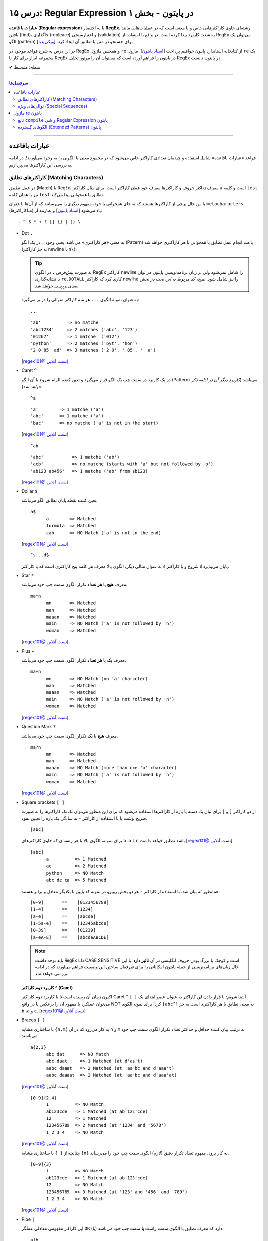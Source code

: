 .. role:: emoji-size

.. meta::
   :description: کتاب آموزش زبان برنامه نویسی پایتون به فارسی، آموزش ماژول re در پایتون، عبارات باقاعده در پایتون، Regular expression در پایتون، regex در پایتون
   :keywords:  آموزش, آموزش پایتون, آموزش برنامه نویسی, پایتون, تابع, کتابخانه, پایتون, re


درس ۱۵: Regular Expression در پایتون - بخش ۱
============================================================================

**عبارات با قاعده** (**Regular expression**) یا به اختصار **RegEx**، رشته‌ای حاوی کاراکترهایی خاص و با معنی است که در عملیات‌هایی مانند یافتن (find)، جاگذاری (repleace) و اعتبارسنجی (validation) به شدت کاربرد پیدا کرده است. در واقع با استفاده از RegEx می‌توان یک الگو (pattern) برای جستجو در متن یا تطابق آن ایجاد کرد.  [`ویکی‌پدیا <https://en.wikipedia.org/wiki/Regular_expression>`__]

در این درس به شرح قواعد موجود در RegEx و همچنین ماژول ``re`` از کتابخانه استاندارد پایتون خواهیم پرداخت [`اسناد پایتون <https://docs.python.org/3/library/re.html>`__]. ماژول ``re`` یک مجموعه ابزار برای کار با RegEx در پایتون را فراهم آورده است که می‌توان آن را موتور تحلیل RegEx در پایتون دانست.





:emoji-size:`✔` سطح: متوسط

----


.. contents:: سرفصل‌ها
    :depth: 2

----

عبارات باقاعده
-----------------

قواعد «عبارات باقاعده» شامل استفاده و چیدمان تعدادی کاراکتر خاص می‌شود که در مجموع معنی یا الگویی را به وجود می‌آورند!. در ادامه به بررسی این کاراکترها می‌پردازیم.


کاراکترهای تطابق (Matching Characters)
~~~~~~~~~~~~~~~~~~~~~~~~~~~~~~~~~~~~~~~~~~~~~~

در عمل تطبیق (Match) با RegEx، اکثر حروف و کاراکتر‌ها معرف خود همان کاراکتر است. برای مثال کاراکتر ``a`` معرف ``a`` است و  کلمه ``test`` نیز با همان کلمه ``test`` تطابق یا همخوانی پیدا می‌کند. 


با این حال برخی از کاراکترها هستند که به جای همخوانی با خود، مفهوم دیگری را می‌رسانند که از آن‌ها با عنوان ``metacharacters`` (متاکاراکترها) یاد می‌شود [`اسناد پایتون <https://docs.python.org/3/howto/regex.html#matching-characters>`__] و عبارتند از::

  . ^ $ * + ? [] {} | () \


* Dot ``.``

  به معنی «هر کاراکتری» می‌باشد. یعنی وجود ``.`` در یک الگو (Pattern) باعث انجام عمل تطابق یا همخوانی با هر کاراکتری خواهد شد (به جز کاراکتر newline یا ``n\``).

  .. tip::
      به صورت پیش‌فرض ``.`` در الگوی RegEx کاراکتر newline را شامل نمی‌شود ولی در زبان برنامه‌نویسی پایتون می‌توان با نشانه‌گذاری ``re.DOTALL`` کاری کرد که کاراکتر newline را نیز شامل شود. *نمونه کد مربوط به این بحث در بخش بعدی بررسی خواهد شد.*

  به عنوان نمونه الگوی ``...`` هر سه کاراکتر متوالی را در بر می‌گیرد::

    ...


  ::

    'ab'          => no matche
    'abc1234'     => 2 matches ('abc', '123')
    '01267'       => 1 matche  ('012')
    'python'      => 2 matches ('pyt', 'hon')
    '2 0 85  ad'  => 3 matches ('2 0', ' 85', '  a')

  [`regex101@ تست آنلاین <https://regex101.com/r/IIc4Fh/7>`__]



* Caret ``^``

  در یک کاربرد در سمت چپ یک الگو قرار می‌گیرد و تعین کننده الزام شروع با آن الگو (Pattern) می‌باشد (*کاربرد دیگر آن در ادامه ذکر خواهد شد*).


  ::

    ^a


  ::

    'a'        => 1 matche ('a')
    'abc'      => 1 matche ('a')
    'bac'      => no matche ('a' is not in the start)

  [`regex101@ تست آنلاین <https://regex101.com/r/IIc4Fh/8>`__]


  ::

    ^ab

  ::

    'abc'           => 1 matche ('ab')
    'acb'           => no matche (starts with 'a' but not followed by 'b')
    'ab123 ab456'   => 1 matche ('ab' from ab123)


  [`regex101@ تست آنلاین <https://regex101.com/r/IIc4Fh/10>`__]


* Dollar ``$``

  تعین کننده نقطه پایان تطابق الگو می‌باشد.


  ::

     a$
           a        => Matched
           formula  => Matched
           cab      => NO Match ('a' is not in the end)


  [`regex101@ تست آنلاین <https://regex101.com/r/wmx2cd/1>`__]

  ::

     ^s...d$
   
  به عنوان مثالی دیگر، الگوی بالا معرف هر کلمه پنج کاراکتری است که با کاراکتر ``s`` شروع و با کاراکتر ``d`` پایان می‌پذیرد.


* Star ``*``

  معرف **هیچ** یا **هر تعداد** تکرار الگوی سمت چپ خود می‌باشد.


  ::

     ma*n
           mn       => Matched
           man      => Matched
           maaan    => Matched
           main     => NO Match ('a' is not followed by 'n')
           woman    => Matched

  [`regex101@ تست آنلاین <https://regex101.com/r/HsZQ5b/1>`__]

* Plus ``+``

  معرف **یک** یا **هر تعداد** تکرار الگوی سمت چپ خود می‌باشد.


  ::

     ma+n
           mn       => NO Match (no 'a' character)
           man      => Matched
           maaan    => Matched
           main     => NO Match ('a' is not followed by 'n')
           woman    => Matched

  [`regex101@ تست آنلاین <https://regex101.com/r/1Y0lLa/1>`__]


* Question Mark ``?``

  معرف **هیج** یا **یک** تکرار الگوی سمت چپ خود می‌باشد.


  ::

     ma?n
           mn       => Matched
           man      => Matched
           maaan    => NO Match (more than one 'a' character)
           main     => NO Match ('a' is not followed by 'n')
           woman    => Matched

  [`regex101@ تست آنلاین <https://regex101.com/r/4opPeJ/1>`__]


* Square brackets ``[ ]``

  از دو کاراکتر ``[`` و  ``]`` برای بیان یک دسته یا بازه از کاراکترها استفاده می‌شود که برای این منظور می‌توان تک تک کاراکترها را به صورت صریح نوشت یا با استفاده از کاراکتر ``-`` به سادگی یک بازه را تعیین نمود.


  ::

     [abc]

  برای نمونه، الگوی بالا با هر رشته‌ای که حاوی کاراکتر‌های   ``b`` ،``a`` یا ``c`` باشد تطابق خواهد داشت [`regex101@ تست آنلاین <https://regex101.com/r/IIc4Fh/2>`__].


  ::

     [abc]
           a          => 1 Matched
           ac         => 2 Matched
           python     => NO Match
           abc de ca  => 5 Matched


  همانطور که بیان شد، با استفاده از کاراکتر ``-`` هر دو بخش روبرو در نمونه کد پایین با یکدیگر معادل و برابر هستند::

     [0-9]       ==    [0123456789]
     [1-4]       ==    [1234]
     [a-e]       ==    [abcde]
     [1-5a-e]    ==    [12345abcde]
     [0-39]      ==    [01239]
     [a-eA-E]    ==    [abcdeABCDE]


  .. note::
      باید توجه داشت RegEx ذاتا CASE SENSITIVE است و کوچک یا بزرگ بودن حروف انگلیسی در آن **تاثیر دارد**. با این حال زبان‌های برنامه‌نویسی از جمله پایتون امکاناتی را برای غیرفعال ساختن این وضعیت فراهم می‌آورند که در ادامه بررسی خواهد شد.


  **کاربرد دوم کاراکتر  ^ (Caret)**

  اکنون زمان آن رسیده است تا با کاربرد دوم کاراکتر Caret ``^`` آشنا شویم: با قرار دادن این کاراکتر به عنوان عضو ابتدای یک ``[ ]`` می‌توان عملکرد یا مفهوم آن را برعکس‌ یا در واقع NOT کرد! برای نمونه الگوی ``[abc^]`` به معنی تطابق با هر کاراکتری است به جز ``b`` ،``a`` و ``c``. [`regex101@ تست آنلاین <https://regex101.com/r/IIc4Fh/3>`__]



* Braces ``{ }``

  با ساختاری مشابه ``{n,m}`` به کار می‌رود که در آن ``n`` و ``m`` به ترتیب بیان کننده حداقل و حداکثر تعداد تکرار الگوی سمت چپ خود می‌باشند.


  ::

     a{2,3}
           abc dat      => NO Match
           abc daat     => 1 Matched (at d'aa't)
           aabc daaat   => 2 Matched (at 'aa'bc and d'aaa't)
           aabc daaaat  => 2 Matched (at 'aa'bc and d'aaa'at)


  [`regex101@ تست آنلاین <https://regex101.com/r/IIc4Fh/4>`__]

  ::

     [0-9]{2,4}
           1          => NO Match
           ab123cde   => 1 Matched (at ab'123'cde)
           12         => 1 Matched
           123456789  => 2 Matched (at '1234' and '5678')
           1 2 3 4    => NO Match


  [`regex101@ تست آنلاین <https://regex101.com/r/IIc4Fh/5>`__]


  چنانچه از ``{ }`` با ساختاری مشابه ``{n}`` به کار برود، مفهوم تعداد تکرار دقیق (لازم) الگوی سمت چپ خود را می‌رساند.


  ::

     [0-9]{3}
           1          => NO Match
           ab123cde   => 1 Matched (at ab'123'cde)
           12         => NO Match
           123456789  => 3 Matched (at '123' and '456' and '789')
           1 2 3 4    => NO Match

  [`regex101@ تست آنلاین <https://regex101.com/r/IIc4Fh/13>`__]



* Pipe ``|``

  این کاراکتر مفهومی معادلی عملگر ``OR`` (یا) دارد که معرف تطابق با الگوی سمت راست **یا** سمت چپ خود می‌باشد.


  ::

     a|b
           cde      => NO Match
           ade      => 1 Matched (at 'a'de)
           acdbea   => 3 Matched (at 'a'cd'b'e'a')

  [`regex101@ تست آنلاین <https://regex101.com/r/IIc4Fh/6>`__]



* Parentheses ``()``

  برای گروه‌بندی الگوها از پرانتز استفاده می‌شود یعنی می‌توان الگویی را با استفاده از یک یا چند زیرالگو (sub-patterns) ایجاد کرد.


  ::

     (a|b|c)xz

           ab xz      => NO Match
           abxz       => 1 Matched (at a'bxz')
           axz cabxz  => 2 Matched (at 'axz'bc ca'bxz')


  این الگو تمامی حروفی که شامل یکی از کاراکترهای ``a`` یا ``b`` یا ``c`` بوده و در ادامه ``xz`` باشد را تطبیق می‌دهد.

  [`regex101@ تست آنلاین <https://regex101.com/r/IIc4Fh/11>`__]




* Backslash ``\``

  از این کاراکتر برای بی‌اثر کردن مفهوم هر یک از metacharacters در الگو استفاده می‌شود. برای نمونه قرار گرفتن  ``*\`` در یک الگو، تنها خود کاراکتر ``*`` را تطبیق می‌دهد و به عبارتی دیگر کاراکتر ``*`` در این جا مفهوم الگویی خود (تکرار الگو سمت چپ) را از دست داده است.


  ::

     [0-9]\.[0-9]{2}

           3        => NO Match
           3.55     => 1 Matched (at '3.55')
           5.2      => NO Match
           7.37520  => 1 Matched (at '7.37')
           506.035  => 1 Matched (at '6.03')

  [`regex101@ تست آنلاین <https://regex101.com/r/IIc4Fh/12>`__]



توالی‌های ویژه (Special Sequences)
~~~~~~~~~~~~~~~~~~~~~~~~~~~~~~~~~~~~~

در بحث عبارات باقاعده هنگامی که کاراکتر ``\`` به همراه یک کاراکتر مشخص (به شرح زیر) آورده شود، Special sequence خوانده می‌شود. Special sequences برای سهولت در نوشتن الگوها کاربرد دارند که برخی از پر کاربردترین آن‌ها عبارتند از::

  \A \b \B \d \D \s \S \w \W \Z




* ``A\``

  برای تعین شروع یک متن به کار می‌رود. برای نمونه، الگوی ``AThe\`` تمام رشته‌هایی که با ``The`` شروع شوند را تطبیق می‌دهد (یادآوری: در بحث RegEx، کوچک یا بزرگ بودن حروف دارای اهمیت است).

  ::

     \AThe

           The Rain        => Match
           In The Rain     => NO Match

  [`regex101@ تست آنلاین <https://regex101.com/r/IIc4Fh/14>`__]


  .. note::
      تفاوت ``A\`` و کاربرد یکم ``^``: در متن‌های چند سطری مشاهده می‌شود به گونه‌ای که  ``A\`` به ابتدای کل آن متن و ``^`` به ابتدای هر سطر از متن اشاره می‌کنند.




* ``b\``

  بر حسب موقعیت قرار گرفتن، شروع یا پایان یک **کلمه** را مشخص می‌کند. 

  ::

     \bunder

           understand        => Match
           underworld        => Match
           Underworld        => NO Match
           TheUnderworld     => NO Match

  [`regex101@ تست آنلاین <https://regex101.com/r/IIc4Fh/16>`__]



  ::

     ing\b

           Driving        => Match
           Spring         => Match
           spring_day     => NO Match

  [`regex101@ تست آنلاین <https://regex101.com/r/IIc4Fh/17>`__]


* ``B\``

  برعکس ``b\``، بر حسب موقعیت قرار گرفتن، شروع یا پایان **نیافتن** یک **کلمه** را مشخص می‌کند. یعنی کلماتی را تطبیق می‌دهد که با کاراکتر یا کارکترهایی مشخصی شروع یا پایان نیافته باشند.

  ::

     \Bunder

           understand        => NO Match
           underworld        => NO Match
           Underworld        => NO Match
           Thunderbird       => Match

  [`regex101@ تست آنلاین <https://regex101.com/r/IIc4Fh/18>`__]


  ::

     ball\B

           Football        => NO Match
           Footballist     => Match

  [`regex101@ تست آنلاین <https://regex101.com/r/IIc4Fh/19>`__]


* ``d\``

  معادل ``[9-0]``

  ::

     \d{3,5}

           1                     => NO Match
           123                   => 1 Matched (at '123')
           123456                => 1 Matched (at '12345')
           1237 Main Street,     => 1 Matched (at '1237')

  [`regex101@ تست آنلاین <https://regex101.com/r/IIc4Fh/20>`__]



* ``D\``

  برعکس ``d\`` - معادل ``[9-0^]``، یعنی تمامی کاراکترهای غیر عددی را تطبیق می‌دهد.

  ::

     \D{3,5}

           1                     => NO Match
           123                   => NO Match
           123456                => NO Match
           1237 Main Street,     => 3 Matched (at ' Main', ' Stre', 'et,')

  [`regex101@ تست آنلاین <https://regex101.com/r/IIc4Fh/21>`__]


* ``s\``

  معادل ``[t\n\r\f\v\ ]``، به معنی عمل تطبیق با کاراکتر فضای خالی است.

  ::

     \s

           1237 Main Street,     => 2 Matched (2 spaces)

  [`regex101@ تست آنلاین <https://regex101.com/r/IIc4Fh/23>`__]




  البته باید توجه داشته که منظور از کاراکترهای ``t \n \r \f \v\`` همان Escape character هستند [`ویکی‌پدیا <https://en.wikipedia.org/wiki/Escape_character>`__].

  ::

      \n ---> new line
      \r ---> carriage return
      \t ---> tab
      \v ---> vertical tab
      \f ---> form feed






* ``S\``

  برعکس ``s\`` - معادل ``[t\n\r\f\v\ ^]``، به معنی عمل تطبیق با هر کاراکتری غیر از فضای خالی است.

  ::

     \S{2,5}

           1237 Main Street,     => 4 Matched (at '1237', 'Main', 'Stree', 't,')

  [`regex101@ تست آنلاین <https://regex101.com/r/IIc4Fh/24>`__]


* ``w\``

  معادل ``[_a-zA-Z0-9]``، به معنی عمل تطبیق با کاراکترهای الفبایی و عددی (زبان انگلیسی) به همراه کاراکتر ``_`` یا underscore.

  ::

     \w{2,5}

           1237 Main Street,     => 3 Matched (at '1237', 'Main', 'Stree')

  [`regex101@ تست آنلاین <https://regex101.com/r/IIc4Fh/25>`__]


* ``W\``

  برعکس ``w\`` - معادل ``[_a-zA-Z0-9^]``، به معنی عمل تطبیق با کاراکتری به غیر از کاراکترهای الفبایی و عددی (زبان انگلیسی) به همراه کاراکتر ``_`` یا underscore.

  ::

     \W

           1237 Main Street,     => 3 Matched (2 spaces and ',')

  [`regex101@ تست آنلاین <https://regex101.com/r/IIc4Fh/26>`__]




* ``Z\``

  برای تعین پایان یک متن به کار می‌رود. برای نمونه، الگوی ``Rain\Z`` تمام رشته‌هایی که با ``Rain`` پایان یابند را تطبیق می‌دهد (یادآوری: در بحث RegEx، کوچک یا بزرگ بودن حروف دارای اهمیت است).

  ::

     Rain\Z

           The Rain     => Match

  [`regex101@ تست آنلاین <https://regex101.com/r/GKdjqw/1>`__]  [`regex101@ تست آنلاین <https://regex101.com/r/a9KkLb/1>`__]


  .. note::
      تفاوت ``Z\`` و ``$``: در متن‌های چند سطری مشاهده می‌شود به گونه‌ای که  ``Z\`` به انتهای کل آن متن و ``$`` به انتهای هر سطر از متن اشاره می‌کنند.





ماژول re پایتون
-----------------

آنچه از عبارات باقاعده تاکنون آشنا شدیم تنها شامل تعدادی تعاریف و قواعد بودند که برای استفاده و به کار بردن آنها در زبان‌های برنامه‌نویسی نیاز به ابزارهایی می‌باشد. همچنین باید توجه داشت انجام تمامی امور مربوط به پردازش متن را نباید از عبارات باقاعده انتظار داشت چرا که این قواعد هم محدودیت‌های خاص خود را دارد و در مواردی ممکن است الگوی ایجاد شده چنان پیچیده گردد که از خوانایی برنامه کاسته شود.

در زبان برنامه‌نویسی پایتون از طریق ماژول ``re`` از کتابخانه استاندارد آن، ثابت‌ها (constants) و توابع (functions) کاربردی بسیاری در زمینه عبارت باقاعده فراهم آورده شده است. در ادامه نگاهی کوتاه به این ماژول خواهیم داشت و شرح کامل توابع کاربردی آن به درس بعدی سپرده خواهد شد.


تابع ``compile`` و شی Regular Expression پایتون
~~~~~~~~~~~~~~~~~~~~~~~~~~~~~~~~~~~~~~~~~~~~~~~~~~~~~~~

``re.compile(pattern, flags=0)``

تابع ``compile`` یک الگوی RegEx را کامپایل و یک شی RegEx پایتونی [`اسناد پایتون <https://docs.python.org/3/library/re.html#regular-expression-objects>`__] برمی‌گرداند. [`اسناد پایتون <https://docs.python.org/3/library/re.html#re.compile>`__]

این تابع دو پارامتر دارد: ``pattern`` که معرف الگو RegEx مورد نظر می‌باشد و ``flags`` که با توجه به داشتن مقدار پیش‌فرض ``0``، ارسال آن اختیاری است.

پیش از ادامه با این تابع، بهتر است با مقادیر مجاز برای پارامتر ``flags`` آشنا شویم، چرا که این پارامتر اختیاری در توابع دیگری از ماژول ``re`` نیز مورد استفاده قرار گرفته است. در واقع با استفاده از این پارامتر می‌توان چگونگی پردازش الگو را دستخوش تغییراتی ساخت که گاهی ممکن است بسیار کارگشا باشند.  [`اسناد پایتون <https://docs.python.org/3/howto/regex.html#compilation-flags>`__]:


      * ``re.I`` یا ``re.IGNORECASE``

       نادیده گرفتن حروف کوچک یا بزرگ - یعنی صرف نظر از اینکه در الگوی مورد نظر از کاراکتر بزرگ استفاده شده باشد یا کوچک، عمل انطباق با آن کاراکتر صورت پذیرد. [`اسناد پایتون <https://docs.python.org/3/library/re.html#re.IGNORECASE>`__]
 


      * ``re.M`` یا ``re.MULTILINE``

       سطرها در نظر گرفته شوند - در حالت عادی کاراکترهای تطابق ``^`` و ``$`` در الگو RegEx مشخص کننده ابتدا و انتهای یک رشته یا متن می‌باشند. فارغ از اینکه متن مورد نظر می‌تواند شامل چندین سطر باشد عمل تطابق با کل متن به انجام می‌رسد. اما با استفاده از این flag می‌توان مفهوم سطر را نیز پر رنگ کرد، به این صورت که: کاراکتر ``^`` مشخص کننده ابتدای هر سطر و کاراکتر ``$`` نیز مشخص کننده انتهای هر سطر خواهد بود. [`اسناد پایتون <https://docs.python.org/3/library/re.html#re.MULTILINE>`__]



      * ``re.S`` یا ``re.DOTALL``

       کاراکتر ``.`` شامل تمامی کاراکترها باشد - در حالت عادی این کاراکتر عمل تطابق با کاراکتر سطر جدید ``n\`` را شامل نمی‌شود که با استفاده از این flag این ویژگی به الگو اضافه می‌گردد. [`اسناد پایتون <https://docs.python.org/3/library/re.html#re.DOTALL>`__]
 



      * ``re.X`` یا ``re.VERBOSE``

       الگو حاوی توضیح (Comment) است - با استفاده از این flag می‌توان توضیح را به الگو اضافه کرد که نقش زیادی در بالا بردن خوانایی و درک الگو ایجاد می‌کند. [`اسناد پایتون <https://docs.python.org/3/library/re.html#re.VERBOSE>`__]
 


      .. tip::
             می‌توان با استفاده از کاراکتر ``|`` در زمان ارسال آرگومان به flags، همزمان چندین مقدار را تنظیم نمود. به مانند: ``re.compile(pattern, re.I | re.M)``


             پارامتر flags می‌تواند مقادیر دیگری نیز بپذیرد که برای مطالعه بیشتر می‌توانید به مستندات پایتون مراجعه نمایید.


به تابع ``compile`` برمی‌گردیم::


    >>> # Python 3.x
    >>> 
    >>> import re
    >>> 
    >>> pattern = re.compile("^<html>", re.I)
    >>> 
    >>> type(pattern)
    <class 're.Pattern'>
    >>> 
    >>> print(pattern)
    re.compile('^<html>', re.IGNORECASE)


:: 

          >>> # Python 2.x
          >>> 
          >>> import re
          >>> 
          >>> pattern = re.compile("^<html>", re.I)
          >>> 
          >>> type(pattern)s
          <type '_sre.SRE_Pattern'>
          >>> 
          >>> print pattern
          <_sre.SRE_Pattern object at 0x7f22cf27ac00>


کاربرد تابع ``compile`` زمانی است که می‌خواهیم از یک الگو مشخص چندین بار در طول اجرای یک ماژول استفاده نماییم. در ادامه با توابع دیگری از ماژول ``re`` آشنا خواهیم شد؛ این توابع پیش از انجام وظیفه مربوط به خود، به صورت ضمنی الگو را به شی ``re.Pattern`` یا ``sre.SRE_Pattern_`` (در پایتون 2x) کامپایل می‌کنند که به این صورت می‌توان کارایی برنامه را با یک بار ``compile`` افزایش دهیم. البته باید اشاره کرد که مفسر پایتون به صورت خودکار نمونه کامپایل شده چند الگو آخر مورد استفاده را Cache می‌کند، بنابراین چنانچه در برنامه‌ خود از تعداد اندکی الگو استفاده می‌کنید، می‌توانید در این زمینه نگران کارایی نباشید.

یادآوری شود که با استفاده از تابع ``dir`` می‌توانیم متدها و صفت‌های شی الگو را مشاهده نماییم::

      >>> dir(pattern)  #  Python 3.x
      ['__class__', '__copy__', '__deepcopy__', '__delattr__', '__dir__', '__doc__', '__eq__', '__format__', '__ge__', '__getattribute__', '__gt__', '__hash__', '__init__', '__init_subclass__', '__le__', '__lt__', '__ne__', '__new__', '__reduce__', '__reduce_ex__', '__repr__', '__setattr__', '__sizeof__', '__str__', '__subclasshook__', 'findall', 'finditer', 'flags', 'fullmatch', 'groupindex', 'groups', 'match', 'pattern', 'scanner', 'search', 'split', 'sub', 'subn']
      >>> 


      
الگوهای گسترده (Extended Patterns) پایتون
~~~~~~~~~~~~~~~~~~~~~~~~~~~~~~~~~~~~~~~~~~~~~~~~

در اینجا به عنوان بخش پایانی این درس به بحث پیرامون چگونگی ایجاد ساختار الگو در RegEx پایتون برمی‌گردیم و به معرفی ساختار‌های کاربردی دیگری که توسط این زبان پشتیبانی می‌شود می‌پردازیم.

علاوه بر قواعد مورد بحث در دو بخش ابتدایی این درس، الگو (pattern) در RegEx پایتون می‌تواند شامل ساختارهایی باشد که با یک ``؟)`` شروع و با یک  ``(`` پایان می‌یابند - مانند:‌ ``( ?)``. این نوع ساختار از زبان پرل (Perl) الگوبرداری شده است. در این نوع ساختارها نخستین کاراکتر بعد از ``؟`` چگونگی عملکرد آن ساختار در الگو را مطرح می‌کند. توجه داشته باشید که با وجود پرانتز در این ساختارها، جز در یک مورد - هیچ‌کدام از آن‌ها معنی گروهبندی را نمی‌دهند و پرانتز در اینجا صرفا مشخص کننده یک فرمان خاص یا محدوده اثر ساختار می‌باشد. این ساختارها عبارتند از:

* ``(aiLmsux?)``

  این ساختار کمک می‌کند که بتوانیم یک یا چند مقدار از پارامتر flags را که پیش‌تر با آن آشنا شدیم (مانند ``re.M`` که در اینجا معادل ``(m?)`` است) را از طریق متن الگو اثر دهیم و نه با ارسال پارامتر - باید توجه داشته باشید که برخلاف زبان پرل نمی‌توان این ساختار را در پایتون به صورت حوزه‌ای و محدود استفاده کرد بلکه همانند ارسال پارامتر، این فرامین به صورت کلی در الگو اثرگذاری خواهند داشت::

     (?i)PYTHON PROGRAMING

           The Python Programing Language    => 1 Matched ('Python Programing')

  در نمونه کد بالا، وجود ساختار ``(i?)`` باعث نادیده گرفتن حروف کوچک یا بزرگ شده است - همانند ارسال پارامتر ``re.I`` [`regex101@ تست آنلاین <https://regex101.com/r/tuTqQ9/1>`__]

  ::

      'a' == re.A (ASCII-only matching)
      'i' == re.I (ignore case)
      'L' == re.L (locale dependent)
      'm' == re.M (multi-line)
      's' == re.S (dot matches all)
      'u' == re.U (Unicode matching)
      'x' == re.X (verbose)

  به ضعف این ساختار در محدودسازی در یک حوزه از الگو اشاره شد، از **پایتون نسخه 3.6** به بعد می‌توان از ساختار منعطف‌تر زیر استفاده کرد.

* ``(...:aiLmsux-imsx?)``

  از **پایتون نسخه 3.6** به بعد می‌توان از این ساختار استفاده کرد. با استفاده از این ساختار می‌توان اثربخشی حضور پارامترهای flags را محدود به ناحیه خاصی از الگو کرد به این صورت که این بخش از الگو می‌بایست بعد از کاراکتر ``:`` موجود در ساختار قرار بگیرد::

     ^The (?i:PYTHON PROGRAMMING) Language$

  مطابق الگو بالا، مهم نیست بخش ``PYTHON PROGRAMMING`` در متن مورد نظر ما با چه ترتیبی از کوچک یا بزرگ بودن حروف حضور داشته باشد، همین که در جای مناسب خود باشد کافی است. اما دو کلمه ``The`` و ``Language`` می‌بایست عینا حضور داشته باشند:

  ::
     
     >>> import re  # PYTHON 3.7.3

     >>> pattern = re.compile("^The (?i:PYTHON PROGRAMMING) Language$")

     >>> print("YES") if pattern.match("The Python Programming Language") else print("NO")
     YES

     >>> print("YES") if pattern.match("The Python Programming LANGUAGE") else print("NO")
     NO

  در درس بعدی با تابع ``match`` آشنا خواهید شد. به صورت خلاصه، این تابع مقدار دریافتی را با الگو تطابق می‌دهد و در صورت شکست مقدار ``None‍`` برمی‌گرداند.

  **قابلیت دیگر این ساختار:** می‌توان با قرار دادن یک کاراکتر ‍ ``-``  قبل از پارمترهای ``i`` ``m`` ``s`` ``x``، اثر بخشی آن‌ها را در حوزه مشخصی از الگو غیرفعال ساخت::

    >>> import re  # PYTHON 3.7.3

    >>> pattern = re.compile("^The (?-i:PYTHON PROGRAMMING) Language$", re.I)

    >>> print("YES") if pattern.match("The PYTHON PROGRAMMING Language") else print("NO")
    YES

    >>> print("YES") if pattern.match("The PYTHON PROGRAMMING LANGUAGE") else print("NO")
    YES

    >>> print("YES") if pattern.match("THE PYTHON PROGRAMMING LANGUAGE") else print("NO")
    YES

    >>> print("YES") if pattern.match("THE Python Programming LANGUAGE") else print("NO")
    NO


* گروه بانام (Named Group): ``(...<P<name?)``

  این ساختار نمایش همان گروه‌بندی عادی در بحث RegEx است با این تفاوت که می‌توان به هر گروه یک نام انتساب داد. به کمک ماژول re پایتون، همانطوری که در درس بعدی به صورت کامل خواهید دید، حاصل انطباق هر گروه موجود در الگو با متن مورد نظر از طریق یک اندیس عددی که به ترتیب از یک شروع می‌شود قابل دسترسی است، با استفاده از این ساختار می‌توان حاصل انطباق را بسیار خواناتر و تنها با استفاده از نام آن دستیابی نمود::

    >>> import re
    >>> string = "NOV 7, 1987"
    >>> pattern = "^(\w+)\s(\d+),\s(\d+)$"
    >>> match = re.search(pattern, string)
    >>> match.group(1)
    'NOV'
    >>> match.group(2)
    '7'
    >>> match.group(3)
    '1987'

  ::

       >>> import re

       >>> string = "NOV 7, 1987"
       >>> pattern = "^(?P<month>\w+)\s(?P<day>\d+),\s(?P<year>\d+)$"
       >>> match = re.search(pattern, string)
   
       >>> match.group(1)
       'NOV'
       >>> match.group(2)
       '7'
       >>> match.group(3)
       '1987'
 
       >>> match.group('month')
       'NOV'
       >>> match.group('day')
       '7'
       >>> match.group('year')
       '1987'

  تابع ``search`` به دنبال اولین انطباق pattern در string می‌گردد، در صورت موفقیت یک شی ``Match`` و در غیر این صورت ``None`` برمی‌گرداند - این تابع و خروجی آن در درس بعدی شرح داده می‌شود.


* ``(P=name?)``

  این ساختار امکان ارجاع به حاصل انطباق یک گروه بانام در آن الگو را فراهم می‌آورد. این ساختار در الگوهایی که می‌بایست دقیقا یک بخش از متن تکرار گردد، بسیار کاربردی است. به نمونه کد زیر توجه نمایید، در این مثال قرار است ایمیل مربوط به دو شخص بررسی شود که آیا بر اساس نام و نام‌خانوادگی آن‌ها ایجاد شده است یا خیر::

    >>> import re

    >>> strings = ["name family: name.family@mail.com", "diff_name family: name.family@mail.com"]
    >>> pattern = "(?P<f_name>\w+)\s(?P<l_name>\w+):\s(?P=f_name)\.(?P=l_name)@mail\.com$"
    >>> for string in strings:
    ...     print('STRING:', string)
    ...     match = re.search(pattern, string)
    ...     if match:
    ...         print('Matched:', match.group('f_name'), match.group('l_name'))
    ...     else:
    ...         print('No match!')
    ... 
    STRING: name family: name.family@mail.com
    Matched: name family
    STRING: diff_name family: name.family@mail.com
    No match!


* توضیحات (Comment) ``(...#?)``

  همانند توضیح در پایتون، متن موجود در این ساختار، هنگام پردازش الگو نادیده گرفته می‌شود::

    >>> import re

    >>> pattern = re.compile('^\d{3}:(?#Iran Emergency Numbers)\s\w+\.', re.I)

    >>> print("YES") if pattern.match("115: Ambulance.") else print("NO")
    YES


* Positive Lookahead Assertion ``(...=?)``

  این ساختار امکان ایجاد شرط مثبت، برای **پیش** از خود را در الگو فراهم می‌آورد. به این صورت که می‌توان انطباق یک متن را منوط به برقرای شرط (انطباق) بعد از آن کرد. آن بخشی از الگو که قبل از این ساختار قرار دارد، تنها زمانی انطباق داده می‌شود که این ساختار منطبق باشد. باید توجه داشت که الگو مشخص شده درون این ساختار (``...``) به عنوان حاصل انطباق برگردانده نخواهد شد و صرفا برای برقرای شرط در الگو حضور خواهد داشت::

    >>> import re

    >>> pattern = re.compile("(\d{3}\.0)(?=00)")

    >>> print("YES") if pattern.match("115.099") else print("NO")
    NO

    >>> print("YES") if pattern.match("115.000") else print("NO")
    YES

    >>> match = pattern.search("115.000")
    >>> match.group()
    '115.0'

  یکی از کاربردهای این ساختار، اعتبارسنجی گذرواژه است. به نمونه کد زیر توجه کنید::


    >>> pattern = re.compile("(?=\A\w{6,8}\Z)")

    >>> print("YES") if pattern.match("12345678") else print("NO")
    YES
    >>> print("YES") if pattern.match("123456") else print("NO")
    YES
    >>> print("YES") if pattern.match("123") else print("NO")
    NO

  در این نمونه کد، از بخش قبل از ساختار صرف نظر شده است و بنابراین حاصل انطباقی نیز در کار نخواهد بود، همچنین با استفاده از دو ‍‍ ``A\`` و ``Z\`` لزوم ابتدا و انتها الگو نیز مشخص شده است. حال به الگو بالا شرط دیگری اضافه می‌کنیم که گذرواژه حداقل شامل یک حرف الفبایی نیز باشد::


    >>> pattern = re.compile("(?=\A\w{6,8}\Z)(?=.*[a-zA-Z]+)")

    >>> print("YES") if pattern.match("d2345678") else print("NO")
    YES
    >>> print("YES") if pattern.match("2345ABcd") else print("NO")
    YES
    >>> print("YES") if pattern.match("12345678") else print("NO")
    NO


* Negative Lookahead Assertion ``(...!?)``

  معکوس حالت قبل است. به این معنی که  انطباق یک متن منوط به عدم برقرای شرط (انطباق) **بعد** از آن است. آن بخشی از الگو که قبل از این ساختار قرار دارد، تنها زمانی انطباق داده می‌شود که این ساختار منطبق **نباشد**. 


* Positive Lookbehind Assertion ``(...=>?)``

  این ساختار امکان ایجاد شرط مثبت، برای **بعد** از خود را در الگو فراهم می‌آورد. به این صورت که می‌توان انطباق یک متن را منوط به برقرای شرط (انطباق) پیش از آن کرد. آن بخشی از الگو که بعد از این ساختار قرار دارد، تنها زمانی انطباق داده می‌شود که این ساختار منطبق باشد. باید توجه داشت که الگو مشخص شده درون این ساختار (``...``) به عنوان حاصل انطباق برگردانده نخواهد شد و صرفا برای برقرای شرط در الگو حضور خواهد داشت::

    >>> import re
    >>> match = re.search('(?<=abc)def', 'abcdef')
    >>> match.group()
    >>> 'def'


* Negative Lookbehind Assertion ``(...!>?)``

  معکوس حالت قبل است. به این معنی که  انطباق یک متن منوط به عدم برقرای شرط (انطباق) **قبل** از آن است. آن بخشی از الگو که بعد از این ساختار قرار دارد، تنها زمانی انطباق داده می‌شود که این ساختار منطبق **نباشد**. 


*  Yes/No Pattern ``(?(id/name)yes-pattern|no-pattern)``

  این ساختار نیز نوعی شرط گذاری است. به این صورت که می‌توان تعیین کرد بر اساس وضعیت انطباق گروه‌بندی‌های موجود (با ذکر نام گروه یا شماره اندیس آن) در الگو، یکی از الگوهای بله (yes-pattern) یا خیر (no-pattern) این ساختار بررسی شود::

    >>> pattern = re.compile('^(###)?foo(?(1)bar|baz)')

    >>> print("YES") if pattern.match("###foobar") else print("NO")
    YES
    >>> print("YES") if pattern.match("###foobaz") else print("NO")
    NO
    >>> print("YES") if pattern.match("foobaz") else print("NO")
    YES



|

----

:emoji-size:`😊` امیدوارم مفید بوده باشه

`لطفا دیدگاه و سوال‌های مرتبط با این درس خود را در کدرز مطرح نمایید. <https://www.coderz.ir/python-regular-expression>`_



